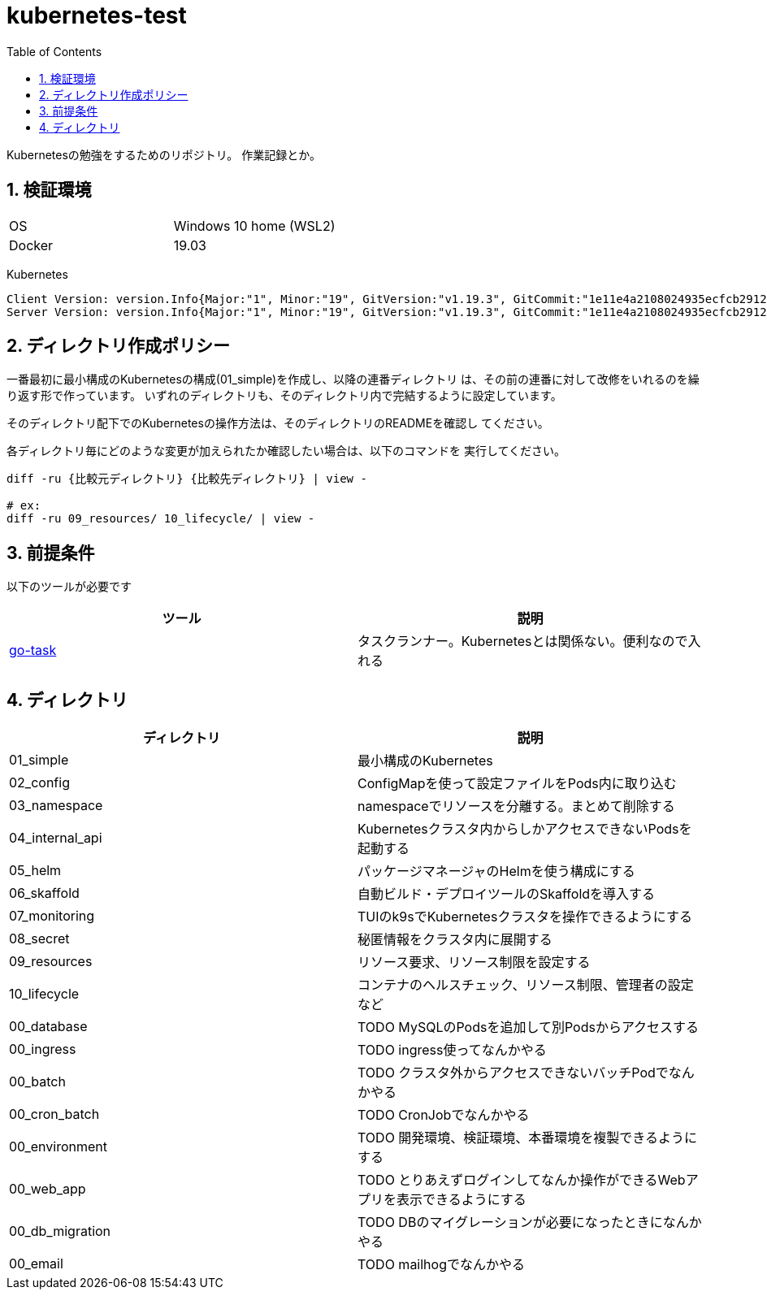 = kubernetes-test
:toc: left
:sectnums:

Kubernetesの勉強をするためのリポジトリ。
作業記録とか。

== 検証環境

|===============
|OS | Windows 10 home (WSL2)
|Docker | 19.03
|===============

Kubernetes

[source,text]
----
Client Version: version.Info{Major:"1", Minor:"19", GitVersion:"v1.19.3", GitCommit:"1e11e4a2108024935ecfcb2912226cedeafd99df", GitTreeState:"clean", BuildDate:"2020-10-14T12:50:19Z", GoVersion:"go1.15.2", Compiler:"gc", Platform:"linux/amd64"}
Server Version: version.Info{Major:"1", Minor:"19", GitVersion:"v1.19.3", GitCommit:"1e11e4a2108024935ecfcb2912226cedeafd99df", GitTreeState:"clean", BuildDate:"2020-10-14T12:41:49Z", GoVersion:"go1.15.2", Compiler:"gc", Platform:"linux/amd64"}
----

== ディレクトリ作成ポリシー

一番最初に最小構成のKubernetesの構成(01_simple)を作成し、以降の連番ディレクトリ
は、その前の連番に対して改修をいれるのを繰り返す形で作っています。
いずれのディレクトリも、そのディレクトリ内で完結するように設定しています。

そのディレクトリ配下でのKubernetesの操作方法は、そのディレクトリのREADMEを確認し
てください。

各ディレクトリ毎にどのような変更が加えられたか確認したい場合は、以下のコマンドを
実行してください。

[source,bash]
----
diff -ru {比較元ディレクトリ} {比較先ディレクトリ} | view -

# ex:
diff -ru 09_resources/ 10_lifecycle/ | view -
----

== 前提条件

以下のツールが必要です

|===========
| ツール | 説明

| https://github.com/go-task/task[go-task] | タスクランナー。Kubernetesとは関係ない。便利なので入れる
|===========

== ディレクトリ

|===============
| ディレクトリ | 説明

| 01_simple | 最小構成のKubernetes
| 02_config | ConfigMapを使って設定ファイルをPods内に取り込む
| 03_namespace | namespaceでリソースを分離する。まとめて削除する
| 04_internal_api | Kubernetesクラスタ内からしかアクセスできないPodsを起動する
| 05_helm | パッケージマネージャのHelmを使う構成にする
| 06_skaffold | 自動ビルド・デプロイツールのSkaffoldを導入する
| 07_monitoring | TUIのk9sでKubernetesクラスタを操作できるようにする
| 08_secret | 秘匿情報をクラスタ内に展開する
| 09_resources | リソース要求、リソース制限を設定する
| 10_lifecycle | コンテナのヘルスチェック、リソース制限、管理者の設定など
| 00_database | TODO MySQLのPodsを追加して別Podsからアクセスする
| 00_ingress | TODO ingress使ってなんかやる
| 00_batch | TODO クラスタ外からアクセスできないバッチPodでなんかやる
| 00_cron_batch | TODO CronJobでなんかやる
| 00_environment | TODO 開発環境、検証環境、本番環境を複製できるようにする
| 00_web_app | TODO とりあえずログインしてなんか操作ができるWebアプリを表示できるようにする
| 00_db_migration | TODO DBのマイグレーションが必要になったときになんかやる
| 00_email | TODO mailhogでなんかやる
|===============
